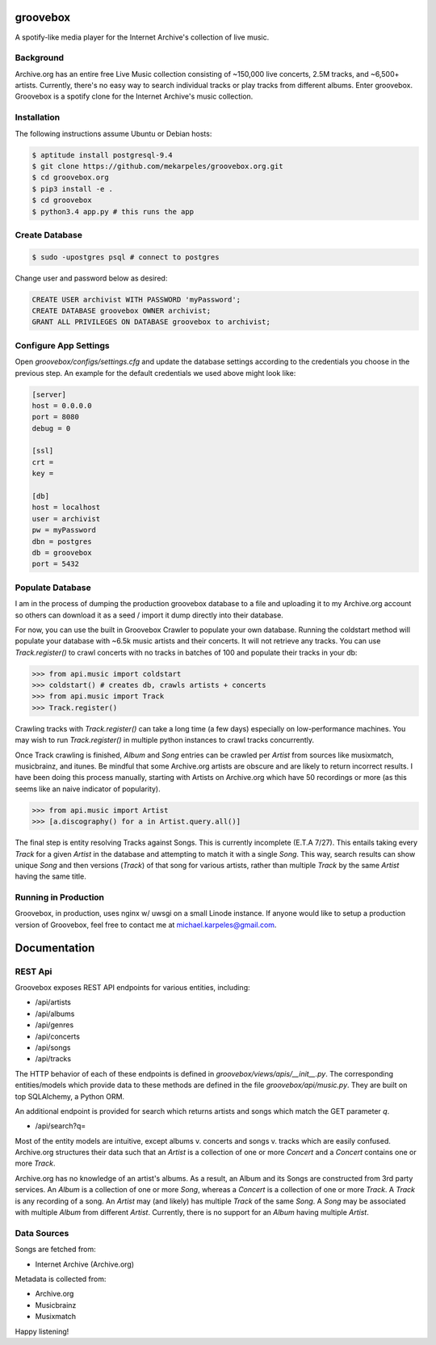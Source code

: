 groovebox
=========

.. image:: https://travis-ci.org/mekarpeles/groovebox.org.svg
    :target: https://travis-ci.org/mekarpeles/groovebox.org

A spotify-like media player for the Internet Archive's collection of live music.

Background
----------

Archive.org has an entire free Live Music collection consisting of
~150,000 live concerts, 2.5M tracks, and ~6,500+ artists. Currently,
there's no easy way to search individual tracks or play tracks from
different albums. Enter groovebox. Groovebox is a spotify clone for
the Internet Archive's music collection.

Installation
------------

The following instructions assume Ubuntu or Debian hosts:

.. code:: bash

    $ aptitude install postgresql-9.4
    $ git clone https://github.com/mekarpeles/groovebox.org.git
    $ cd groovebox.org
    $ pip3 install -e .
    $ cd groovebox
    $ python3.4 app.py # this runs the app

Create Database
---------------

.. code:: bash

    $ sudo -upostgres psql # connect to postgres

Change user and password below as desired:

.. code:: sql

    CREATE USER archivist WITH PASSWORD 'myPassword';
    CREATE DATABASE groovebox OWNER archivist;
    GRANT ALL PRIVILEGES ON DATABASE groovebox to archivist;

Configure App Settings
----------------------

Open `groovebox/configs/settings.cfg` and update the database settings
according to the credentials you choose in the previous step. An
example for the default credentials we used above might look like:

.. code:: python

    [server]
    host = 0.0.0.0
    port = 8080
    debug = 0

    [ssl]
    crt =
    key =

    [db]
    host = localhost
    user = archivist
    pw = myPassword
    dbn = postgres
    db = groovebox
    port = 5432


Populate Database
-----------------

I am in the process of dumping the production groovebox database to a
file and uploading it to my Archive.org account so others can download
it as a seed / import it dump directly into their database.

For now, you can use the built in Groovebox Crawler to populate your
own database. Running the coldstart method will populate your database
with ~6.5k music artists and their concerts. It will not retrieve any
tracks. You can use `Track.register()` to crawl concerts with no
tracks in batches of 100 and populate their tracks in your db:

.. code:: python

    >>> from api.music import coldstart
    >>> coldstart() # creates db, crawls artists + concerts
    >>> from api.music import Track
    >>> Track.register()

Crawling tracks with `Track.register()` can take a long time (a few
days) especially on low-performance machines. You may wish to run
`Track.register()` in multiple python instances to crawl tracks
concurrently.

Once Track crawling is finished, `Album` and `Song` entries can be
crawled per `Artist` from sources like musixmatch, musicbrainz, and
itunes. Be mindful that some Archive.org artists are obscure and are
likely to return incorrect results. I have been doing this process
manually, starting with Artists on Archive.org which have 50
recordings or more (as this seems like an naive indicator of
popularity).

.. code:: python

    >>> from api.music import Artist
    >>> [a.discography() for a in Artist.query.all()]

The final step is entity resolving Tracks against Songs. This is
currently incomplete (E.T.A 7/27). This entails taking every `Track`
for a given `Artist` in the database and attempting to match it with a
single `Song`. This way, search results can show unique `Song` and
then versions (`Track`) of that song for various artists, rather than
multiple `Track` by the same `Artist` having the same title.


Running in Production
---------------------

Groovebox, in production, uses nginx w/ uwsgi on a small Linode
instance. If anyone would like to setup a production version of
Groovebox, feel free to contact me at michael.karpeles@gmail.com.

Documentation
=============

REST Api
--------

Groovebox exposes REST API endpoints for various entities, including:

- /api/artists
- /api/albums
- /api/genres
- /api/concerts
- /api/songs
- /api/tracks

The HTTP behavior of each of these endpoints is defined in `groovebox/views/apis/__init__.py`. The corresponding entities/models which provide data to these methods are defined in the file `groovebox/api/music.py`. They are built on top SQLAlchemy, a Python ORM.

An additional endpoint is provided for search which returns artists
and songs which match the GET parameter `q`.

- /api/search?q=

Most of the entity models are intuitive, except albums v. concerts and
songs v. tracks which are easily confused. Archive.org structures
their data such that an `Artist` is a collection of one or more
`Concert` and a `Concert` contains one or more `Track`.

Archive.org has no knowledge of an artist's albums. As a result, an
Album and its Songs are constructed from 3rd party services. An
`Album` is a collection of one or more `Song`, whereas a `Concert` is
a collection of one or more `Track`. A `Track` is any recording of a
song. An `Artist` may (and likely) has multiple `Track` of the same
`Song`. A `Song` may be associated with multiple `Album` from
different `Artist`. Currently, there is no support for an `Album`
having multiple `Artist`.

Data Sources
------------

Songs are fetched from:

- Internet Archive (Archive.org)

Metadata is collected from:

- Archive.org
- Musicbrainz
- Musixmatch

Happy listening!
